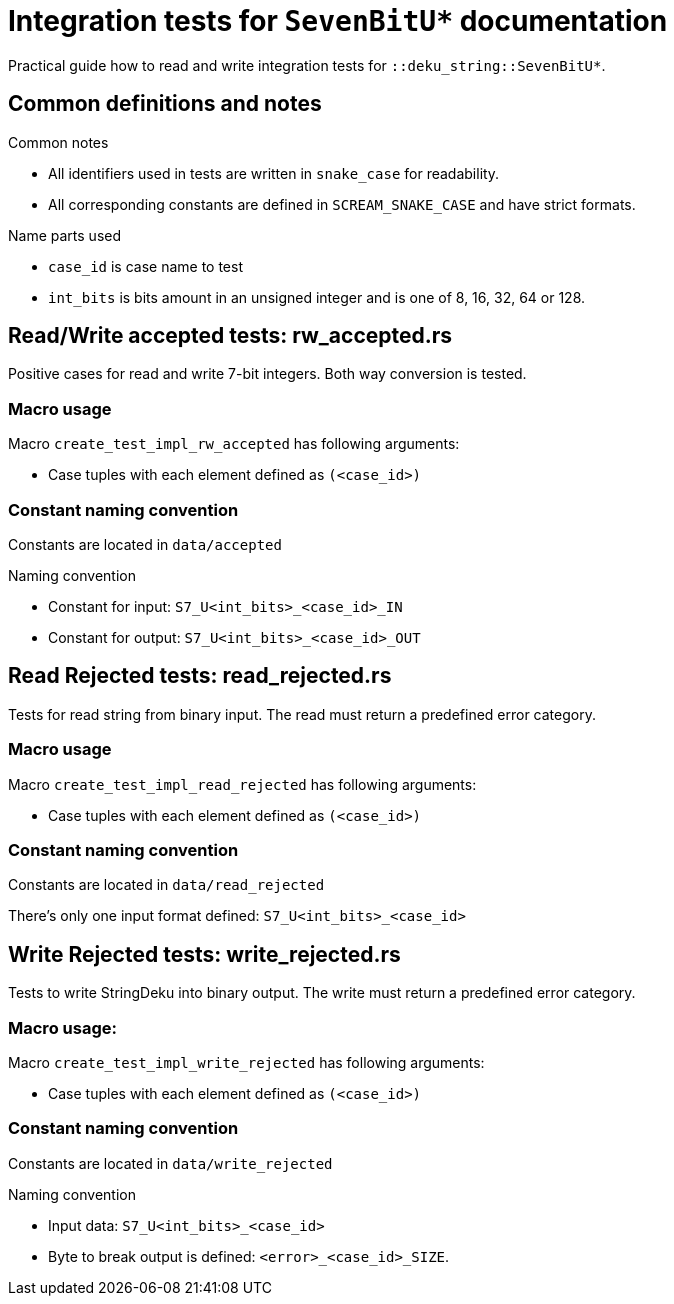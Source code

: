 = Integration tests for `SevenBitU*` documentation

Practical guide how to read and write integration tests for `::deku_string::SevenBitU*`.

== Common definitions and notes

.Common notes
* All identifiers used in tests are written in `snake_case` for readability.
* All corresponding constants are defined in `SCREAM_SNAKE_CASE` and have strict formats.

.Name parts used
* `case_id` is case name to test
* `int_bits` is bits amount in an unsigned integer and is one of 8, 16, 32, 64 or 128.

== Read/Write accepted tests: rw_accepted.rs

Positive cases for read and write 7-bit integers. Both way conversion is tested.

=== Macro usage

.Macro `create_test_impl_rw_accepted` has following arguments:
* Case tuples with each element defined as `(<case_id>)`

=== Constant naming convention

Constants are located in `data/accepted`

.Naming convention
* Constant for input: `S7_U<int_bits>_<case_id>_IN`
* Constant for output: `S7_U<int_bits>_<case_id>_OUT`


== Read Rejected tests: read_rejected.rs

Tests for read string from binary input. The read must return a predefined error category.

=== Macro usage

.Macro `create_test_impl_read_rejected` has following arguments:
* Case tuples with each element defined as `(<case_id>)`

=== Constant naming convention

Constants are located in `data/read_rejected`

There's only one input format defined: `S7_U<int_bits>_<case_id>`

== Write Rejected tests: write_rejected.rs

Tests to write StringDeku into binary output. The write must return a predefined error category.

=== Macro usage:

.Macro `create_test_impl_write_rejected` has following arguments:
* Case tuples with each element defined as `(<case_id>)`

=== Constant naming convention

Constants are located in `data/write_rejected`

.Naming convention
* Input data: `S7_U<int_bits>_<case_id>`
* Byte to break output is defined: `<error>_<case_id>_SIZE`.
